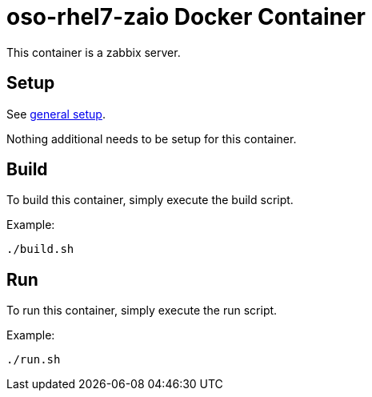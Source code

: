 = oso-rhel7-zaio Docker Container

This container is a zabbix server.

== Setup
See https://github.com/openshift/openshift-ops/blob/pr/docker/README.adoc#setup[general setup].

Nothing additional needs to be setup for this container.

== Build

To build this container, simply execute the build script.

.Example:
[source,bash]
----
./build.sh
----

== Run

To run this container, simply execute the run script.

.Example:
[source,bash]
----
./run.sh
----
